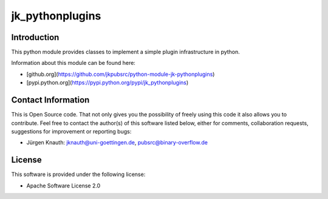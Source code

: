 ﻿jk_pythonplugins
================

Introduction
------------

This python module provides classes to implement a simple plugin infrastructure in python.

Information about this module can be found here:

* [github.org](https://github.com/jkpubsrc/python-module-jk-pythonplugins)
* [pypi.python.org](https://pypi.python.org/pypi/jk_pythonplugins)

Contact Information
-------------------

This is Open Source code. That not only gives you the possibility of freely using this code it also
allows you to contribute. Feel free to contact the author(s) of this software listed below, either
for comments, collaboration requests, suggestions for improvement or reporting bugs:

* Jürgen Knauth: jknauth@uni-goettingen.de, pubsrc@binary-overflow.de

License
-------

This software is provided under the following license:

* Apache Software License 2.0



